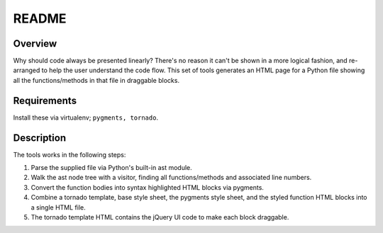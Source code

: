 ======
README
======

Overview
--------

Why should code always be presented linearly? There's no reason it can't be shown in a more logical fashion, and re-arranged to help the user understand the code flow. This set of tools generates an HTML page for a Python file showing all the functions/methods in that file in draggable blocks.

Requirements
------------

Install these via virtualenv; ``pygments, tornado``.

Description
-----------

The tools works in the following steps:

#. Parse the supplied file via Python's built-in ast module.
#. Walk the ast node tree with a visitor, finding all functions/methods and associated line numbers.
#. Convert the function bodies into syntax highlighted HTML blocks via pygments.
#. Combine a tornado template, base style sheet, the pygments style sheet, and the styled function HTML blocks into a single HTML file.
#. The tornado template HTML contains the jQuery UI code to make each block draggable.
